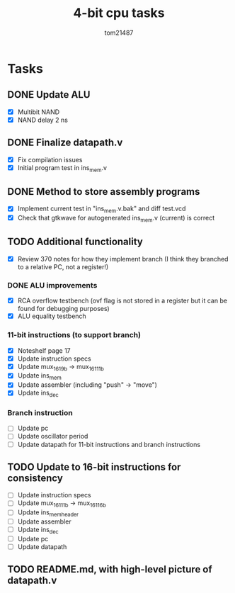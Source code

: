 #+title: 4-bit cpu tasks
#+author: tom21487

* Tasks
** DONE Update ALU
- [X] Multibit NAND
- [X] NAND delay 2 ns
** DONE Finalize datapath.v
- [X] Fix compilation issues
- [X] Initial program test in ins_mem.v
** DONE Method to store assembly programs
- [X] Implement current test in "ins_mem.v.bak" and diff test.vcd
- [X] Check that gtkwave for autogenerated ins_mem.v (current) is correct
** TODO Additional functionality
- [X] Review 370 notes for how they implement branch (I think they branched to a relative PC, not a register!)
*** DONE ALU improvements
- [X] RCA overflow testbench (ovf flag is not stored in a register but it can be found for debugging purposes)
- [X] ALU equality testbench
*** 11-bit instructions (to support branch)
- [X] Noteshelf page 17
- [X] Update instruction specs
- [X] Update mux_16_1_9b -> mux_16_1_11b
- [X] Update ins_mem
- [X] Update assembler (including "push" -> "move")
- [X] Update ins_dec
*** Branch instruction
- [ ] Update pc
- [ ] Update oscillator period
- [ ] Update datapath for 11-bit instructions and branch instructions
** TODO Update to 16-bit instructions for consistency
- [ ] Update instruction specs
- [ ] Update mux_16_1_11b -> mux_16_1_16b
- [ ] Update ins_mem_header
- [ ] Update assembler
- [ ] Update ins_dec
- [ ] Update pc
- [ ] Update datapath
** TODO README.md, with high-level picture of datapath.v
